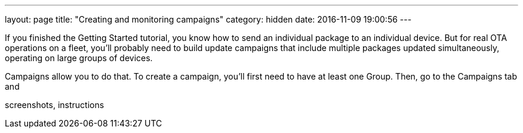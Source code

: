---
layout: page
title: "Creating and monitoring campaigns"
category: hidden
date: 2016-11-09 19:00:56
---

If you finished the Getting Started tutorial, you know how to send an individual package to an individual device. But for real OTA operations on a fleet, you'll probably need to build update campaigns that include multiple packages updated simultaneously, operating on large groups of devices.

Campaigns allow you to do that. To create a campaign, you'll first need to have at least one Group. Then, go to the Campaigns tab and

screenshots, instructions

